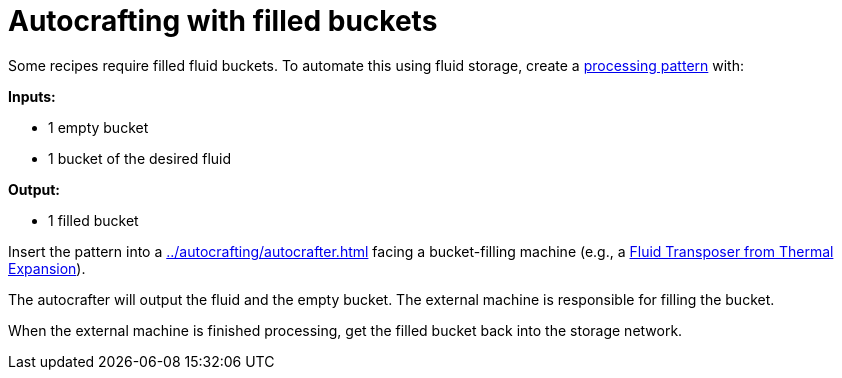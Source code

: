 = Autocrafting with filled buckets

Some recipes require filled fluid buckets. To automate this using fluid storage, create a xref:../autocrafting/pattern.adoc#_processing_patterns[processing pattern] with:

**Inputs:**

- 1 empty bucket
- 1 bucket of the desired fluid

**Output:**

- 1 filled bucket

Insert the pattern into a xref:../autocrafting/autocrafter.adoc[] facing a bucket-filling machine (e.g., a link:https://teamcofh.com/docs/thermal-expansion/fluid-transposer/[Fluid Transposer from Thermal Expansion]).

The autocrafter will output the fluid and the empty bucket. The external machine is responsible for filling the bucket.

When the external machine is finished processing, get the filled bucket back into the storage network.
